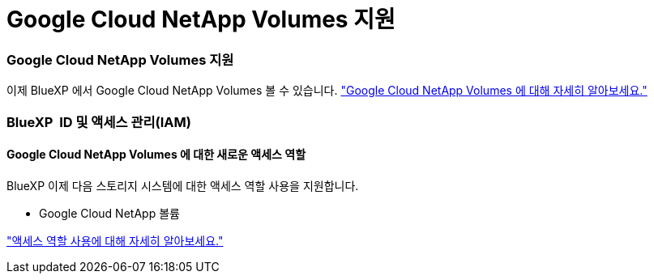 = Google Cloud NetApp Volumes 지원
:allow-uri-read: 




=== Google Cloud NetApp Volumes 지원

이제 BlueXP 에서 Google Cloud NetApp Volumes 볼 수 있습니다. link:https://docs.netapp.com/us-en//bluexp-google-cloud-netapp-volumes/index.html/index.html["Google Cloud NetApp Volumes 에 대해 자세히 알아보세요."]



=== BlueXP  ID 및 액세스 관리(IAM)



==== Google Cloud NetApp Volumes 에 대한 새로운 액세스 역할

BlueXP 이제 다음 스토리지 시스템에 대한 액세스 역할 사용을 지원합니다.

* Google Cloud NetApp 볼륨


link:https://docs.netapp.com/us-en/bluexp-setup-admin/reference-iam-predefined-roles.html["액세스 역할 사용에 대해 자세히 알아보세요."]
